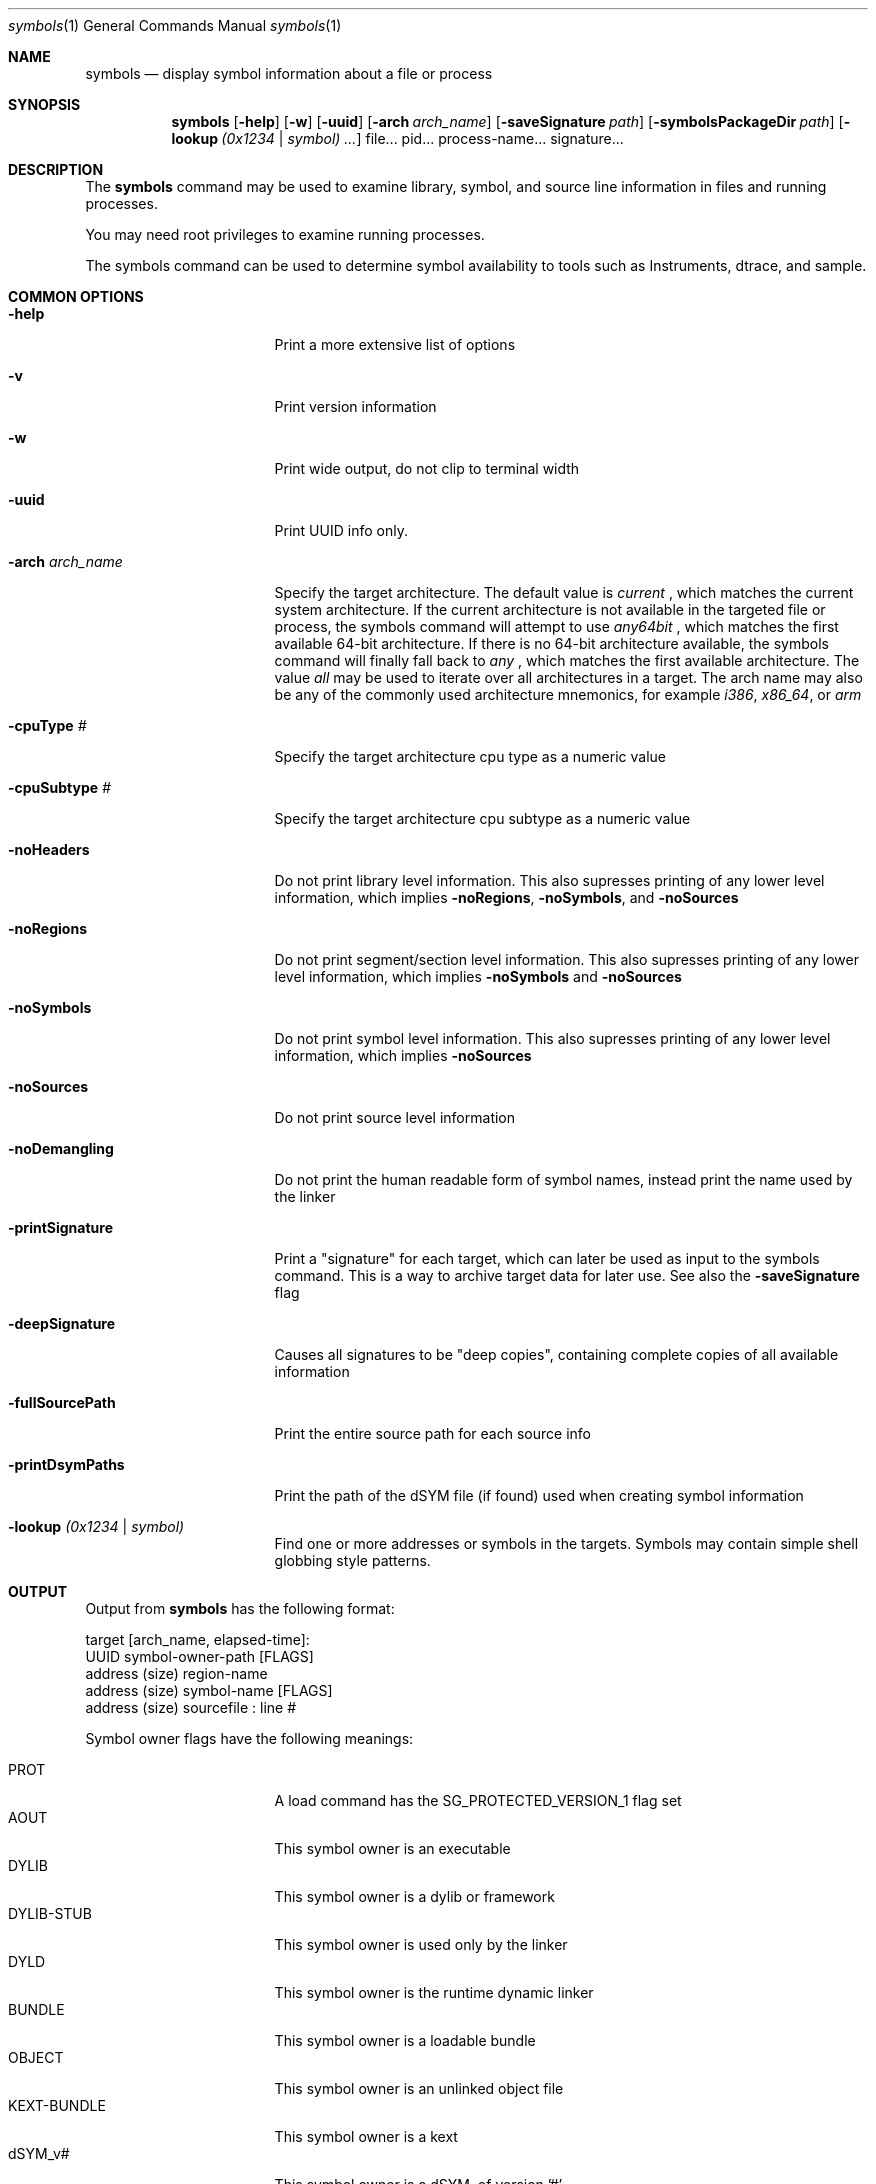 .\"Modified from man(1) of FreeBSD, the NetBSD mdoc.template, and mdoc.samples.
.\"See Also:
.\"man mdoc.samples for a complete listing of options
.\"man mdoc for the short list of editing options
.\"/usr/share/misc/mdoc.template
.Dd 9/20/10               \" DATE 
.Dt symbols 1      \" Program name and manual section number 
.Os Darwin
.Sh NAME                 \" Section Header - required - don't modify 
.Nm symbols
.\" The following lines are read in generating the apropos(man -k) database. Use only key
.\" words here as the database is built based on the words here and in the .ND line. 
.\" Use .Nm macro to designate other names for the documented program.
.Nd display symbol information about a file or process
.Sh SYNOPSIS             \" Section Header - required - don't modify
.Nm
.Op Fl help
.Op Fl w
.Op Fl uuid
.Op Fl arch Ar arch_name
.Op Fl saveSignature Ar path
.Op Fl symbolsPackageDir Ar path
.Op Fl lookup Ar (0x1234 | symbol) ...
file...
pid...
process-name...
signature...
.Sh DESCRIPTION          \" Section Header - required - don't modify
The
.Nm
command may be used to examine library, symbol, and source line information in files and running processes.
.Pp
You may need root privileges to examine running processes.
.Pp
The symbols command can be used to determine symbol availability to tools such as Instruments, dtrace, and sample. 
.Sh COMMON OPTIONS
.Bl -tag -width "printDsymPaths "
.It Fl help
Print a more extensive list of options
.It Fl v
Print version information
.It Fl w
Print wide output, do not clip to terminal width
.It Fl uuid
Print UUID info only.
.It Fl arch Ar arch_name
Specify the target architecture. The default value is
.Ar current
, which matches the current system architecture. If the current architecture is not available in the targeted file or process, the symbols command will attempt to use
.Ar any64bit
, which matches the first available 64-bit architecture. If there is no 64-bit architecture available, the symbols command will finally fall back to
.Ar any
, which matches the first available architecture. The value
.Ar all
may be used to iterate over all architectures in a target. The arch name may also be any of the commonly used architecture mnemonics, for example
.Ar i386 ,
.Ar x86_64 ,
or
.Ar arm
.It Fl cpuType Ar #
Specify the target architecture cpu type as a numeric value
.It Fl cpuSubtype Ar #
Specify the target architecture cpu subtype as a numeric value
.It Fl noHeaders
Do not print library level information. This also supresses printing of any lower level information, which implies
.Fl noRegions ,
.Fl noSymbols ,
and
.Fl noSources
.It Fl noRegions
Do not print segment/section level information. This also supresses printing of any lower level information, which implies
.Fl noSymbols
and
.Fl noSources
.It Fl noSymbols
Do not print symbol level information. This also supresses printing of any lower level information, which implies
.Fl noSources
.It Fl noSources
Do not print source level information
.It Fl noDemangling
Do not print the human readable form of symbol names, instead print the name used by the linker
.It Fl printSignature
Print a "signature" for each target, which can later be used as input to the symbols command. This is a way to archive target data for later use. See also the
.Fl saveSignature
flag
.It Fl deepSignature
Causes all signatures to be "deep copies", containing complete copies of all available information
.It Fl fullSourcePath
Print the entire source path for each source info
.It Fl printDsymPaths
Print the path of the dSYM file (if found) used when creating symbol information
.It Fl lookup Ar (0x1234 | symbol)
Find one or more addresses or symbols in the targets. Symbols may contain simple shell globbing style patterns.
.El
.Sh OUTPUT
Output from
.Nm
has the following format:
.Pp
target [arch_name, elapsed-time]:
  UUID symbol-owner-path [FLAGS]
    address (size) region-name
      address (size) symbol-name [FLAGS]
        address (size) sourcefile : line #
.Pp
Symbol owner flags have the following meanings:
.Pp
.Bl -tag -width "FaultedFromTask" -compact
.It PROT
A load command has the SG_PROTECTED_VERSION_1 flag set
.It AOUT
This symbol owner is an executable
.It DYLIB
This symbol owner is a dylib or framework
.It DYLIB-STUB
This symbol owner is used only by the linker
.It DYLD
This symbol owner is the runtime dynamic linker
.It BUNDLE
This symbol owner is a loadable bundle
.It OBJECT
This symbol owner is an unlinked object file
.It KEXT-BUNDLE
This symbol owner is a kext
.It dSYM_v#
This symbol owner is a dSYM, of version '#'
.It DYLDSHAREDCACHE
This symbol owner was found in the dyld shared cache
.It ObjC-RR
This symbol owner supports manual retain-release
.It ObjC-GC
This symbol owner supports old-style garbage collection
.It SLID
This symbol owner was relocated from its base address
.It PIE
This symbol owner is compiled position independent
.It RESTRICTED
This symbol owner has a restrict segment/section
.It STATIC-LIB
This symbol-owner is from a static library (.a)
.It FaultedFromDisk
The data for this symbol owner was found on disk
.It FaultedFromTask
The data for this symbol owner was retrieved from a running task
.It FaultedFromSelfDyldSharedCache
The data for this symbol owner was found in the current processes dyld shared cache
.It Found-dSYM
A dSYM was found for this symbol owner
.It Found-Binary-via-dSYM-colocation
The binary for this symbol owner was found by looking up the dSYM, and then looking next to the dSYM
.It Found-Binary-via-dSYM-plist
The binary for this symbol owner was found by looking up the dSYM, and then reading its plist
.It MMap32
The symbol owner is using a mmap'd file cache for symbol information
.It MMap64
The symbol owner is using a mmap'd file cache for symbol information
.It Empty
No data was found for this symbol owner
.El
.Pp
Symbol flags have the following meanings:
.Pp
.Bl -tag -width "NameDwarfMIPSLinkage " -compact
.It FUNC
This symbol has executable code
.It DYLD-STUB
This symbol is a stub used by the dynamic linker
.It OBJC
This symbol is an Objective C method
.It THUMB
This symbol uses thumb instruction encoding
.It OMIT-FP
This symbol does not create a frame pointer.
.It EXT
This symbol has external visibility
.It PEXT
This symbol has private-external visibility
.It LENGTH
The length of this symbol is known, not guessed
.It NameNList
The name of this symbol comes from NList data
.It NameDwarf
The name of this symbol comes from Dwarf data
.It NameDwarfMIPSLinkage
The name of this symbol is from specialized Dwarf 
.It MangledNameNList
The mangled name of this symbol is from NList data
.It MangledNameDwarf
The mangled name of this symbol is from Dwarf data
.It MangledNameDwarfMIPSLinkage
The mangled name of this symbol is from specialized Dwarf
.It Merged
This symbol has multiple data sources
.It NList
This symbol was found in NList data
.It Dwarf
This symbol was found in Dwarf data
.It DebugMap
This symbol was found in DebugMap data
.It FunctionStarts
This symbol was found in function starts data
.El
.Sh SOURCES OF SYMBOL INFORMATION
.Nm
uses multiple sources of symbol information. All sources are queried, and the resulting data is merged.
.Pp
NLIST symbol information is found in the LINKEDIT segment. It is imprecise, and only contains a starting address, not a length or ending address. Nlist data is not required to (and typically does not) reference all symbols. Usually only external symbol information is available. Even that may be removed by use of
.Xr strip 1
.Pp
DEBUG MAP
symbol information is multi-part. A per-symbol reference in the original file points to an external file containing additional debug information, usually DWARF.
.Pp
FUNCTION STARTS symbol information is found in the LC_FUNCTION_STARTS load command of the target. It is imprecise, and only contains a starting address, not a length or ending address. Furthermore, it contains no name or mangled name information. The LC_FUNCTION_STARTS load command is optional, it may not be found in all targets.
.Pp
DWARF symbol information is true debug info. It is usually precise (but it is not required to be). When available, dwarf information is treated as more reliable than any other information source, and conflicts are resolved in favor of dwarf data.
.Pp
DSYM. A dSYM is an external file containing DWARF and NLIST symbol information.
.Sh KERNEL SYMBOLS
Kernel symbols are available by using the special pid "-1". This includes loaded kexts.
.Sh SIGNATURES
A signature is the information needed to reconstruct symbol information at a later date. For example, a signature contains a list of libraries, and for each library a UUID and the addresses the segments were loaded at. You can also ask for a "deep" signature, which contains complete information about every piece of information symbols could find. This can be very useful for later diagnosis and exploration.
.Sh SYMBOLS PACKAGE
A symbols package is a directory with "deep" signatures for one or more binary images.  When a directory is specified with -symbolsPackageDir, symbols will output a deep signature for each binary image slice it reads.  These files contain enough information to symbolicate application stack traces (such as those generated by crash reports) with function names and file names/line numbers.
.Sh EXAMPLES
.Bl -tag -width indent
.It Li "symbols /System/Library/Frameworks/AppKit.framework/AppKit"
Print out all symbol and source line information in the default architecture of AppKit.
.It Li "symbols -uuid /System/Library/Frameworks/AppKit.framework/AppKit"
Print out summarized UUID information for each arch in AppKit.
.It Li "symbols -arch i386 /System/Library/Frameworks/AppKit.framework/AppKit"
Print out all symbol and source line information in the i386 architecture of AppKit.
.It Li "symbols 7085"
Print out all symbol and source line information in pid 7085.
.It Li "symbols 7085 -lookup 0x7fff5bf0008"
Print the symbol and source line information in pid 7085 at address 0x7fff5bf0008.
.It Li "symbols Safari"
Attempt to find a process named Safari, and print its symbol and source line information.
.It Li "symbols -deepSignature -saveSignature /tmp/Safari.signature Safari"
Attempt to find a process named Safari, and save a copy of all discoverable information to a file in /tmp.
.It Li "symbols /tmp/Safari.signature -lookup \(dq*alloc*\(dq"
Using the cached information in /tmp/Safari.signature, find every method/function matching the wildcard name *alloc*
.It Li "symbols -w -1"
Print out in wide format all available information on kernel symbols"
.El
